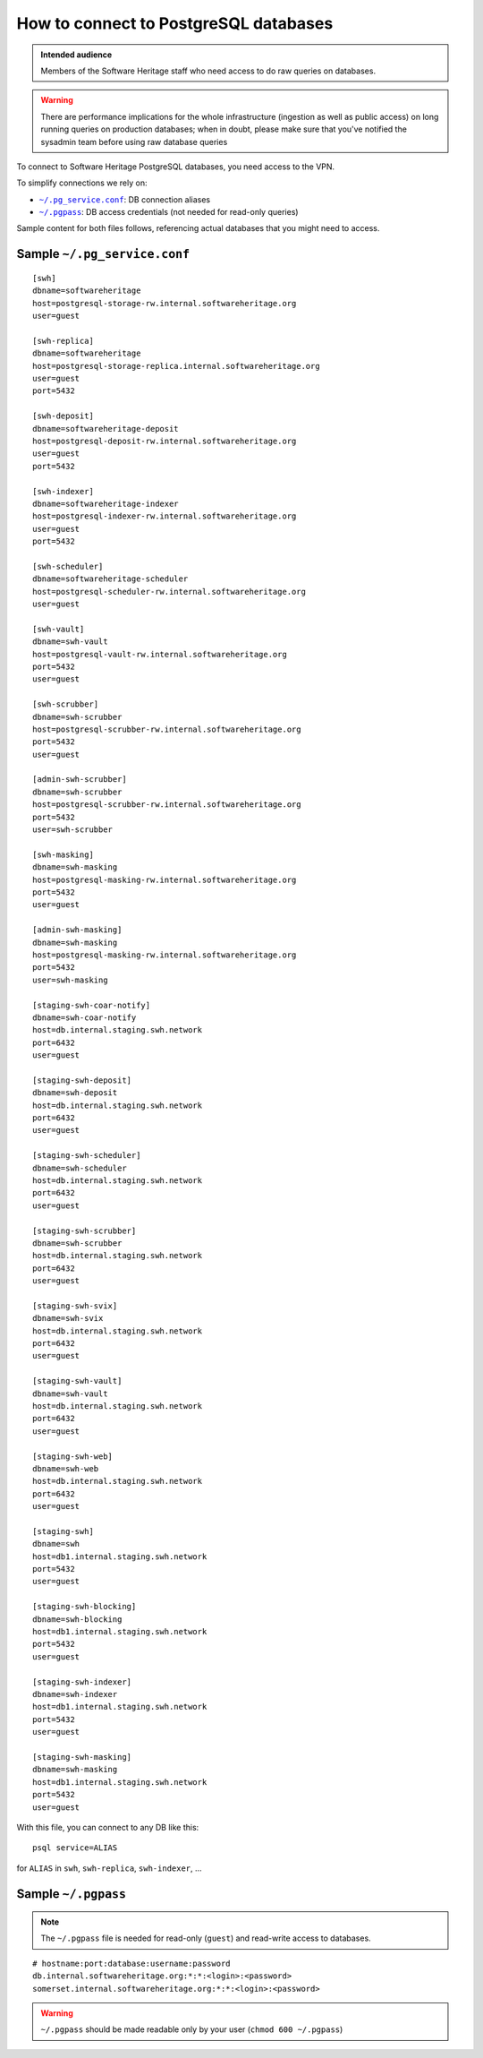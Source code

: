 .. _postgresql_connect:

How to connect to PostgreSQL databases
======================================

.. admonition:: Intended audience
   :class: important

   Members of the Software Heritage staff who need access to do raw queries on
   databases.

.. warning:: There are performance implications for the whole infrastructure
   (ingestion as well as public access) on long running queries on production
   databases; when in doubt, please make sure that you've notified the sysadmin
   team before using raw database queries

To connect to Software Heritage PostgreSQL databases, you need access to the VPN.

To simplify connections we rely on:

- |pg_service|_: DB connection aliases
- |pgpass|_: DB access credentials (not needed for read-only queries)

Sample content for both files follows, referencing actual databases that you might need to access.

.. |pg_service| replace:: ``~/.pg_service.conf``
.. _pg_service: https://www.postgresql.org/docs/current/static/libpq-pgservice.html

.. |pgpass| replace:: ``~/.pgpass``
.. _pgpass: https://www.postgresql.org/docs/current/static/libpq-pgpass.html

Sample |pg_service|
-------------------

::

  [swh]
  dbname=softwareheritage
  host=postgresql-storage-rw.internal.softwareheritage.org
  user=guest

  [swh-replica]
  dbname=softwareheritage
  host=postgresql-storage-replica.internal.softwareheritage.org
  user=guest
  port=5432

  [swh-deposit]
  dbname=softwareheritage-deposit
  host=postgresql-deposit-rw.internal.softwareheritage.org
  user=guest
  port=5432

  [swh-indexer]
  dbname=softwareheritage-indexer
  host=postgresql-indexer-rw.internal.softwareheritage.org
  user=guest
  port=5432

  [swh-scheduler]
  dbname=softwareheritage-scheduler
  host=postgresql-scheduler-rw.internal.softwareheritage.org
  user=guest

  [swh-vault]
  dbname=swh-vault
  host=postgresql-vault-rw.internal.softwareheritage.org
  port=5432
  user=guest

  [swh-scrubber]
  dbname=swh-scrubber
  host=postgresql-scrubber-rw.internal.softwareheritage.org
  port=5432
  user=guest

  [admin-swh-scrubber]
  dbname=swh-scrubber
  host=postgresql-scrubber-rw.internal.softwareheritage.org
  port=5432
  user=swh-scrubber

  [swh-masking]
  dbname=swh-masking
  host=postgresql-masking-rw.internal.softwareheritage.org
  port=5432
  user=guest

  [admin-swh-masking]
  dbname=swh-masking
  host=postgresql-masking-rw.internal.softwareheritage.org
  port=5432
  user=swh-masking

  [staging-swh-coar-notify]
  dbname=swh-coar-notify
  host=db.internal.staging.swh.network
  port=6432
  user=guest

  [staging-swh-deposit]
  dbname=swh-deposit
  host=db.internal.staging.swh.network
  port=6432
  user=guest

  [staging-swh-scheduler]
  dbname=swh-scheduler
  host=db.internal.staging.swh.network
  port=6432
  user=guest

  [staging-swh-scrubber]
  dbname=swh-scrubber
  host=db.internal.staging.swh.network
  port=6432
  user=guest

  [staging-swh-svix]
  dbname=swh-svix
  host=db.internal.staging.swh.network
  port=6432
  user=guest

  [staging-swh-vault]
  dbname=swh-vault
  host=db.internal.staging.swh.network
  port=6432
  user=guest

  [staging-swh-web]
  dbname=swh-web
  host=db.internal.staging.swh.network
  port=6432
  user=guest

  [staging-swh]
  dbname=swh
  host=db1.internal.staging.swh.network
  port=5432
  user=guest

  [staging-swh-blocking]
  dbname=swh-blocking
  host=db1.internal.staging.swh.network
  port=5432
  user=guest

  [staging-swh-indexer]
  dbname=swh-indexer
  host=db1.internal.staging.swh.network
  port=5432
  user=guest

  [staging-swh-masking]
  dbname=swh-masking
  host=db1.internal.staging.swh.network
  port=5432
  user=guest

With this file, you can connect to any DB like this:

::

  psql service=ALIAS

for ``ALIAS`` in ``swh``, ``swh-replica``, ``swh-indexer``, ...

Sample |pgpass|
---------------

.. note:: The |pgpass| file is needed for read-only (``guest``) and read-write access to
   databases.

::

  # hostname:port:database:username:password
  db.internal.softwareheritage.org:*:*:<login>:<password>
  somerset.internal.softwareheritage.org:*:*:<login>:<password>

.. warning:: |pgpass| should be made readable only by your user (``chmod 600
   ~/.pgpass``)
